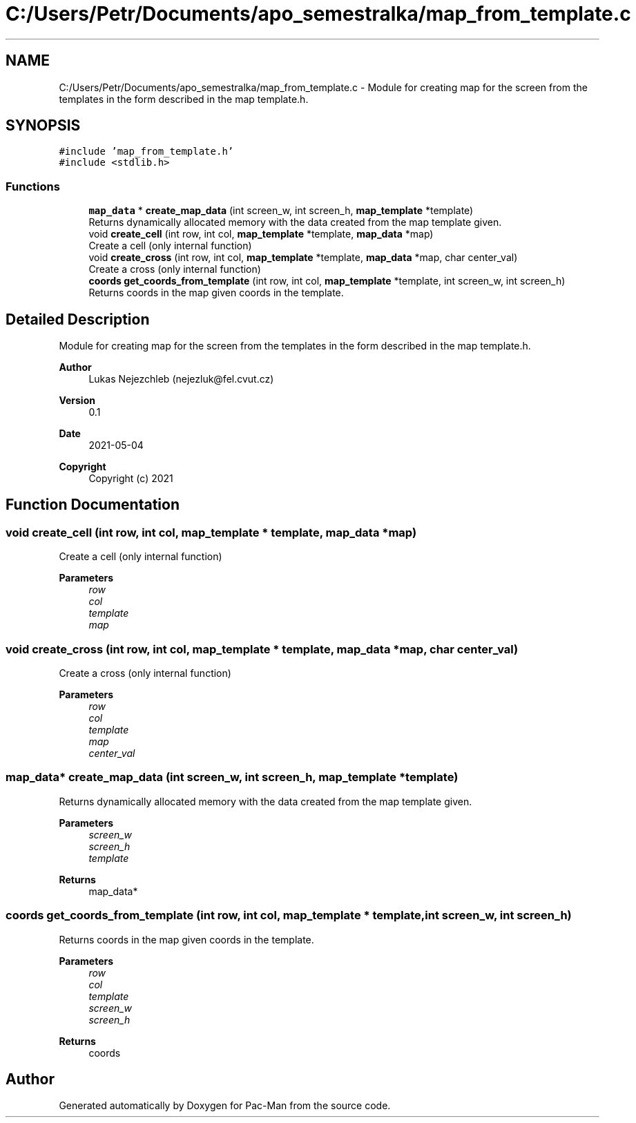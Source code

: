 .TH "C:/Users/Petr/Documents/apo_semestralka/map_from_template.c" 3 "Wed May 5 2021" "Version 1.0.0" "Pac-Man" \" -*- nroff -*-
.ad l
.nh
.SH NAME
C:/Users/Petr/Documents/apo_semestralka/map_from_template.c \- Module for creating map for the screen from the templates in the form described in the map template\&.h\&.  

.SH SYNOPSIS
.br
.PP
\fC#include 'map_from_template\&.h'\fP
.br
\fC#include <stdlib\&.h>\fP
.br

.SS "Functions"

.in +1c
.ti -1c
.RI "\fBmap_data\fP * \fBcreate_map_data\fP (int screen_w, int screen_h, \fBmap_template\fP *template)"
.br
.RI "Returns dynamically allocated memory with the data created from the map template given\&. "
.ti -1c
.RI "void \fBcreate_cell\fP (int row, int col, \fBmap_template\fP *template, \fBmap_data\fP *map)"
.br
.RI "Create a cell (only internal function) "
.ti -1c
.RI "void \fBcreate_cross\fP (int row, int col, \fBmap_template\fP *template, \fBmap_data\fP *map, char center_val)"
.br
.RI "Create a cross (only internal function) "
.ti -1c
.RI "\fBcoords\fP \fBget_coords_from_template\fP (int row, int col, \fBmap_template\fP *template, int screen_w, int screen_h)"
.br
.RI "Returns coords in the map given coords in the template\&. "
.in -1c
.SH "Detailed Description"
.PP 
Module for creating map for the screen from the templates in the form described in the map template\&.h\&. 


.PP
\fBAuthor\fP
.RS 4
Lukas Nejezchleb (nejezluk@fel.cvut.cz) 
.RE
.PP
\fBVersion\fP
.RS 4
0\&.1 
.RE
.PP
\fBDate\fP
.RS 4
2021-05-04
.RE
.PP
\fBCopyright\fP
.RS 4
Copyright (c) 2021 
.RE
.PP

.SH "Function Documentation"
.PP 
.SS "void create_cell (int row, int col, \fBmap_template\fP * template, \fBmap_data\fP * map)"

.PP
Create a cell (only internal function) 
.PP
\fBParameters\fP
.RS 4
\fIrow\fP 
.br
\fIcol\fP 
.br
\fItemplate\fP 
.br
\fImap\fP 
.RE
.PP

.SS "void create_cross (int row, int col, \fBmap_template\fP * template, \fBmap_data\fP * map, char center_val)"

.PP
Create a cross (only internal function) 
.PP
\fBParameters\fP
.RS 4
\fIrow\fP 
.br
\fIcol\fP 
.br
\fItemplate\fP 
.br
\fImap\fP 
.br
\fIcenter_val\fP 
.RE
.PP

.SS "\fBmap_data\fP* create_map_data (int screen_w, int screen_h, \fBmap_template\fP * template)"

.PP
Returns dynamically allocated memory with the data created from the map template given\&. 
.PP
\fBParameters\fP
.RS 4
\fIscreen_w\fP 
.br
\fIscreen_h\fP 
.br
\fItemplate\fP 
.RE
.PP
\fBReturns\fP
.RS 4
map_data* 
.RE
.PP

.SS "\fBcoords\fP get_coords_from_template (int row, int col, \fBmap_template\fP * template, int screen_w, int screen_h)"

.PP
Returns coords in the map given coords in the template\&. 
.PP
\fBParameters\fP
.RS 4
\fIrow\fP 
.br
\fIcol\fP 
.br
\fItemplate\fP 
.br
\fIscreen_w\fP 
.br
\fIscreen_h\fP 
.RE
.PP
\fBReturns\fP
.RS 4
coords 
.RE
.PP

.SH "Author"
.PP 
Generated automatically by Doxygen for Pac-Man from the source code\&.
